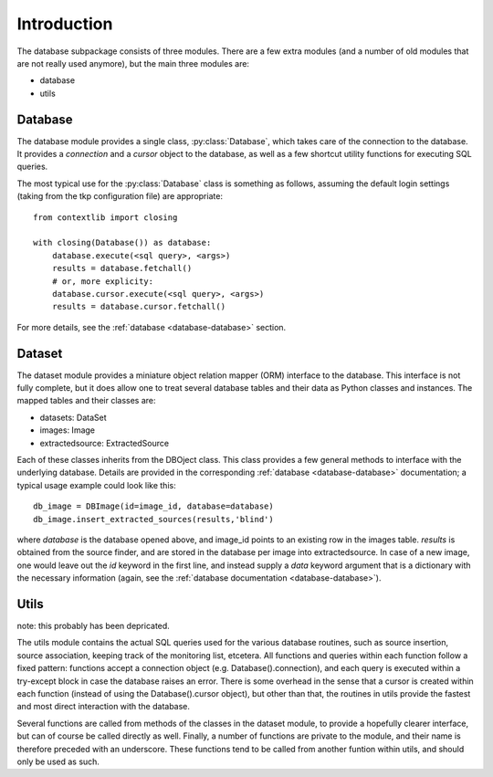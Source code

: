 .. _database_introduction:

++++++++++++
Introduction
++++++++++++


The database subpackage consists of three modules. There are a few extra
modules (and a number of old modules that are not really used anymore), but the
main three modules are:

* database

* utils


Database
========

The database module provides a single class, :py:class:`Database`, which takes
care of the connection to the database. It provides a `connection` and
a `cursor` object to the database, as well as a few shortcut utility functions
for executing SQL queries.

The most typical use for the :py:class:`Database` class is something as follows,
assuming the default login settings (taking from the tkp configuration file)
are appropriate::

    from contextlib import closing

    with closing(Database()) as database:
        database.execute(<sql query>, <args>)
        results = database.fetchall()
        # or, more explicity:
        database.cursor.execute(<sql query>, <args>)
        results = database.cursor.fetchall()

For more details, see the :ref:`database <database-database>` section.


Dataset
=======

The dataset module provides a miniature object relation mapper (ORM) interface
to the database. This interface is not fully complete, but it does allow one to
treat several database tables and their data as Python classes and instances.
The mapped tables and their classes are:

* datasets: DataSet

* images: Image

* extractedsource: ExtractedSource

Each of these classes inherits from the DBOject class. This class provides
a few general methods to interface with the underlying database. Details are
provided in the corresponding :ref:`database <database-database>` documentation;
a typical usage example could look like this::

    db_image = DBImage(id=image_id, database=database)
    db_image.insert_extracted_sources(results,'blind')

where `database` is the database opened above, and image_id points to an
existing row in the images table. `results` is obtained from the source finder,
and are stored in the database per image into extractedsource. In case of
a new image, one would leave out the `id` keyword in the first line, and
instead supply a `data` keyword argument that is a dictionary with the
necessary information (again, see the :ref:`database documentation
<database-database>`).


Utils
=====

note: this probably has been depricated.

The utils module contains the actual SQL queries used for the various database
routines, such as source insertion, source association, keeping track of the
monitoring list, etcetera. All functions and queries within each function
follow a fixed pattern: functions accept a connection object (e.g.
Database().connection), and each query is executed within a try-except block in
case the database raises an error. There is some overhead in the sense that
a cursor is created within each function (instead of using the
Database().cursor object), but other than that, the routines in utils provide
the fastest and most direct interaction with the database.

Several functions are called from methods of the classes in the dataset module,
to provide a hopefully clearer interface, but can of course be called directly
as well. Finally, a number of functions are private to the module, and their
name is therefore preceded with an underscore. These functions tend to be
called from another funtion within utils, and should only be used as such. 
